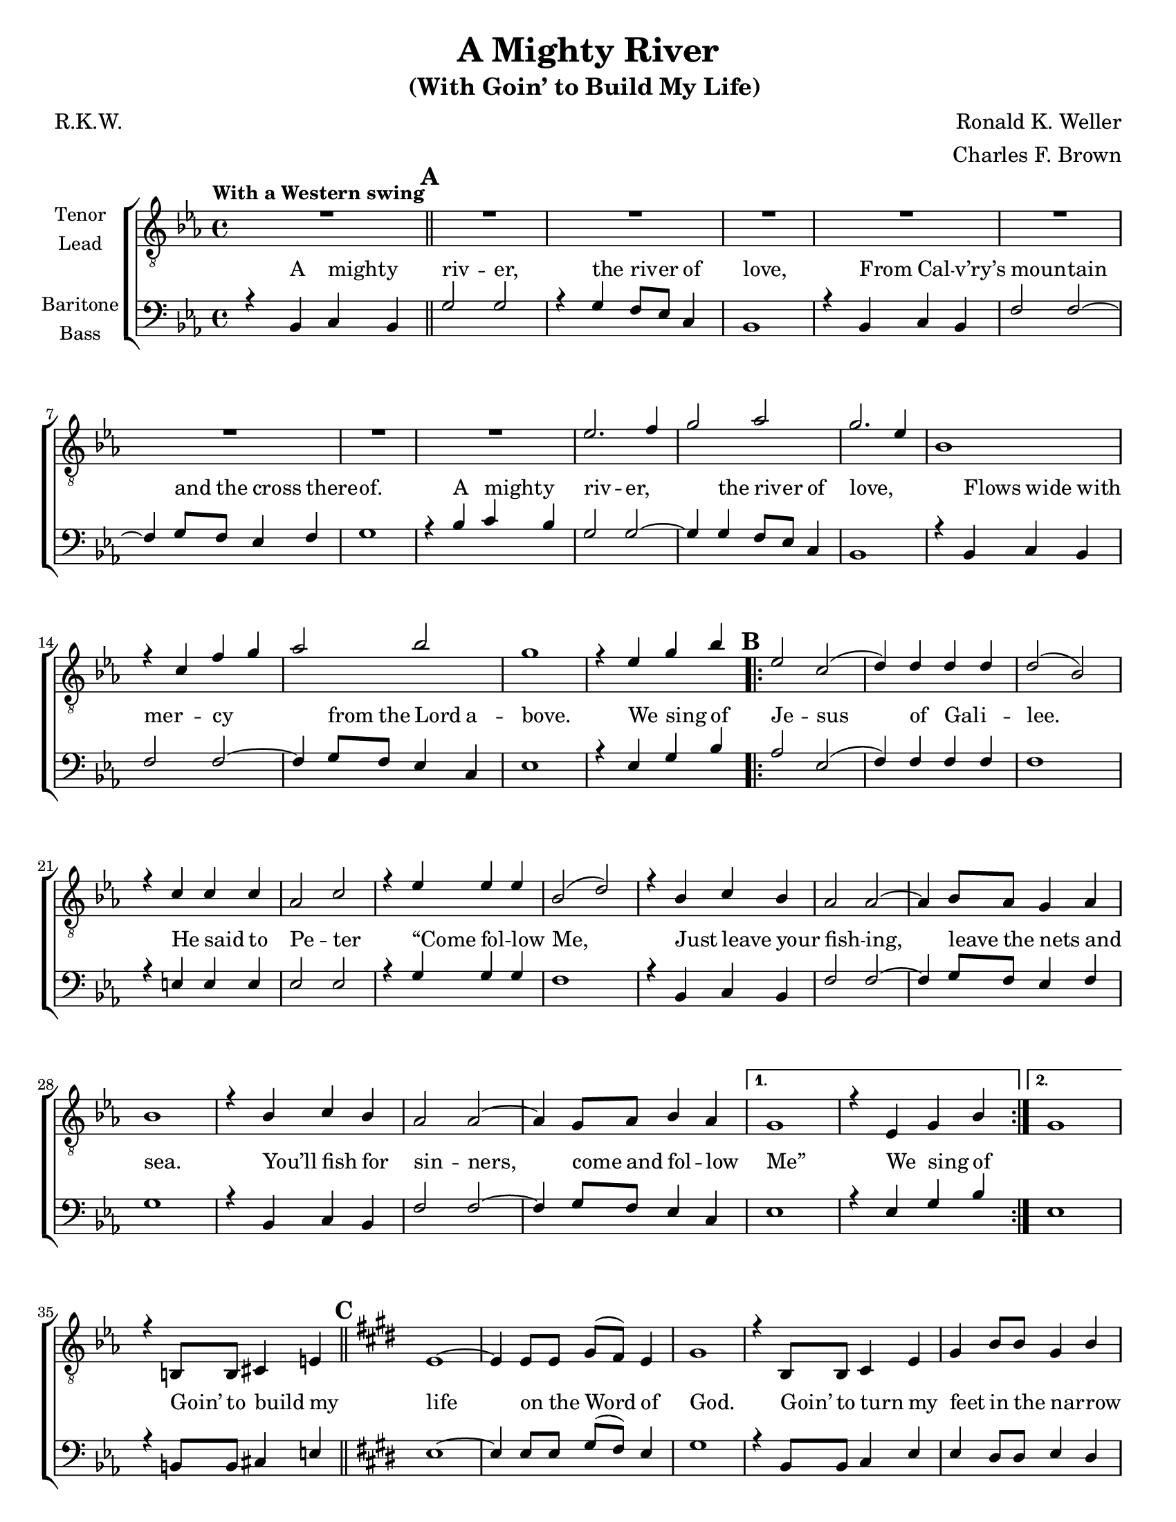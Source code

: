 \version "2.21.0"
\language "english"

\header {
  title = "A Mighty River"
  subtitle = "(With Goin’ to Build My Life) "
  composer = "Ronald K. Weller"
  arranger = "Charles F. Brown"
  poet = "R.K.W."
  tagline = ""
}

\paper {
  #(set-paper-size "letter")
}

\layout {
   #(layout-set-staff-size 18)
  \context {
    \Voice
    \consists "Melody_engraver"
    \override Stem #'neutral-direction = #'()
  }
  \context {
    \Lyrics
    \override VerticalAxisGroup.staff-affinity = #CENTER
 %   \override VerticalAxisGroup.nonstaff-relatedstaff-spacing.padding = #3
    \override LyricText.self-alignment-X = #LEFT
  }
}

global = {
  \key ef \major
  \time 4/4
  \set Timing.beamExceptions = #'()
  \set Timing.baseMoment = #(ly:make-moment 1/4)
  \set Timing.beatStructure = #'(1 1 1 1)

  \tempo "With a Western swing "
  \set Score.markFormatter = #format-mark-circle-alphabet
  \set Staff.printKeyCancellation = ##f
}

tenor = \relative c' {
  \global
  R1 \mark \default R1*8 ef2. f4 g2 af2 g2. ef4 |
  bf1 r4 c f g af2 bf g1 |
  r4 ef g bf \mark \default
  \repeat volta 2 {
    ef,2 c ( d4 ) d d d d2 ( bf ) |
    r4 c c c af2 c r4 ef ef ef bf2 ( d ) |
    r4 bf c bf af2 af~ af4 bf8 af g4 af bf1 |
    r4 bf c bf af2 af~ af4 g8 af bf4 af }
  \alternative {
    {g1 r4 ef g bf }
    { g1 }
  }
    r4 b,8 b cs4 e \bar "||" \mark \default \key e \major e1~ e4 e8 e gs ( fs ) e4 |
    gs1 r4 b,8 b cs4 e gs b8 b gs4 b |
    b4 cs8 cs cs4 cs fs,1 R1 |
   r4 e8 e gs4 b d1 r4 cs b cs a2 b4 a |
   gs4 e gs e b' b,8 b cs4 e e1 |
   R1 \bar "||" \key f \major r2 bf'4. a8 R1 r2 df4. c8 |
   R1 r4 a2 g4 fs2~ fs8 g a4 bf r f4. e8 |
   R1 r4 a8 a g4 f ef ef ef f d1 |
   r4 d' c bf a2. f4 a2. f4 c'1 |
   r4 c d8 f4 ( d8 ) f1 r4 c d8 f4 ( d8 ) f1 |
   r4 d2 c4 f1~ f~ f4 r4 g4. ( f8 ) \bar "||"
  }





lead = \relative c' {
  \global
  % Music follows here.

}

baritone = \relative c {
  \global
  r4 bf c bf \bar "||" \mark \default g'2 g r4 g f8 ef c4 bf1 |
  r4 bf c bf f'2 f~ f4 g8 f ef4 f g1 |
  r4 bf c bf g2 g~ g4 g f8 ef c4 bf1 |
  r4 bf c bf f'2 f~ f4 g8 f ef4 c ef1 |
  r4 ef g bf \mark \default
  \repeat volta 2 {
    af2 ef ( f4 ) f f f f1 |
    r4 e e e ef2 ef r4 g g g f1 |
    r4 bf, c bf f'2 f~ f4 g8 f ef4 f g1 |
    r4 bf,4 c bf f'2 f~ f4 g8 f ef4 c
  }
  \alternative {
    {ef1 r4 ef g bf }
    {ef,1 }
  }
  r4 b8 b cs4 e \bar "||" \mark \default \key e \major e1~ e4 e8 e gs ( fs ) e4 |
  gs1 r4 b,8 b cs4 e e ds8 ds e4 ds |
  cs4 es8 es es4 es fs1 r4 b,8 b cs4 e |
  gs1~ gs4 gs fs e cs'1 r4 cs b a |
  gs4 e gs e b' b,8 b cs4 e e1 |
  r4 c8 c d4 f \bar "||" \key f \major f1 r4 f8 f a ( g ) f4 a1 |
  r4 c,8 c d4 f f e f g a c d c g1 |
  r4 c,8 c d4 f a1~ a4 a g f d'1 |
  r4 d c bf a2. f4 a2. f4 bf1 |
  r4 c bf8 c4. a1 r4 c bf8 c4. a1 |
  r4 d2 c4 f,1~ f~ f4 r4 r2
  \bar "||"
}

bass = \relative c {
  \global
  % Music follows here.

}

verseOne = \lyricmode {

  A might -- y riv -- er, the riv -- er of love,
  From Cal -- v’ry’s moun -- tain and the cross there -- of.
  A might -- y riv -- er, the riv -- er of love,
  Flows wide with mer -- cy from the Lord a -- bove.
  We sing of
  Je -- sus of Gal -- i -- lee.
  He said to Pe -- ter “Come fol -- low Me,
  Just leave your fish -- ing, leave the nets and sea.
  You’ll fish for sin -- ners, come and fol -- low Me”
  We sing of \skip 1
% Goin to build
Goin’ to build my life on the Word of God.
Goin’ to turn my feet in the nar -- row way that the saints have trod.
Goin’ to set my heart on things a -- bove,
And tell the world that I am full of the Sa -- viour’s love.

}

verseTwo = \lyricmode {

  % Lyrics follow here.

}

verseThree = \lyricmode {

  % Lyrics follow here.

}

rehearsalMidi = #
(define-music-function
 (parser location name midiInstrument lyrics) (string? string? ly:music?)
 #{
   \unfoldRepeats <<
     \new Staff = "tenor" \new Voice = "tenor" { \tenor }
     \new Staff = "lead" \new Voice = "lead" { \lead }
     \new Staff = "baritone" \new Voice = "baritone" { \baritone }
     \new Staff = "bass" \new Voice = "bass" { \bass }
     \context Staff = $name {
       \set Score.midiMinimumVolume = #0.4
       \set Score.midiMaximumVolume = #0.5
       \set Score.tempoWholesPerMinute = #(ly:make-moment 100 4)
       \set Staff.midiMinimumVolume = #0.8
       \set Staff.midiMaximumVolume = #1.0
       \set Staff.midiInstrument = $midiInstrument
     }
     \new Lyrics \with {
       alignBelowContext = $name
     } \lyricsto $name $lyrics
   >>
 #})

\score {
  \new ChoirStaff <<
    \new Staff \with {
      midiInstrument = "choir aahs"
      instrumentName = \markup \center-column { "Tenor" "Lead" }
    } <<
      \clef "treble_8"
      \new Voice = "tenor" { \voiceOne \tenor }
      \new Voice = "lead" { \voiceTwo \lead }
    >>

    \new Staff = "basses" \with {
      midiInstrument = "choir aahs"
      instrumentName = \markup \center-column { "Baritone" "Bass" }
    } <<
      \clef bass
      \new Voice = "baritone" { \voiceOne \baritone }
      \new Voice = "bass" { \voiceTwo \bass }
    >>
 \new Lyrics \with { alignAboveContext = "basses" }
 \lyricsto "baritone" \verseOne
    \new Lyrics  \lyricsto "baritone" { \verseTwo  }
    \new Lyrics  \lyricsto "baritone" \verseThree

  >>
  \layout {
    \context {
      \Lyrics
    %  \override VerticalAxisGroup.staff-affinity = #DOWN
    %  \override VerticalAxisGroup.nonstaff-relatedstaff-spacing.padding = #3
    }
  }
  \midi {
    \tempo 4=100
  }
}
%{
% Rehearsal MIDI files:
\book {
  \bookOutputSuffix "tenor"
  \score {
    \rehearsalMidi "tenor" "tenor sax" \verseOne
    \midi { }
  }
}

\book {
  \bookOutputSuffix "lead"
  \score {
    \rehearsalMidi "lead" "trumpet" \verseOne
    \midi { }
  }
}

\book {
  \bookOutputSuffix "baritone"
  \score {
    \rehearsalMidi "baritone" "cello" \verseOne
    \midi { }
  }
}

\book {
  \bookOutputSuffix "bass"
  \score {
    \rehearsalMidi "bass" "bassoon" \verseOne
    \midi { }
  }
}
%}
